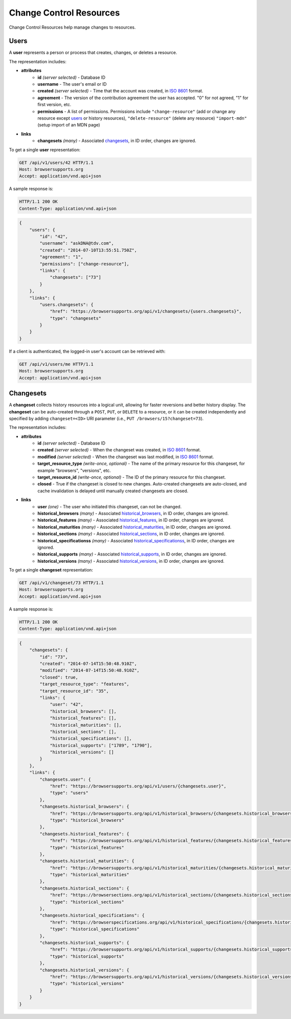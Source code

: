 Change Control Resources
========================

Change Control Resources help manage changes to resources.

Users
-----

A **user** represents a person or process that creates, changes, or deletes a
resource.

The representation includes:

* **attributes**
    - **id** *(server selected)* - Database ID
    - **username** - The user's email or ID
    - **created** *(server selected)* - Time that the account was created, in
      `ISO 8601`_ format.
    - **agreement** - The version of the contribution agreement the
      user has accepted.  "0" for not agreed, "1" for first version, etc.
    - **permissions** - A list of permissions.  Permissions include
      ``"change-resource"`` (add or change any resource except users_ or
      history resources),
      ``"delete-resource"`` (delete any resource)
      ``"import-mdn"`` (setup import of an MDN page)
* **links**
    - **changesets** *(many)* - Associated changesets_, in ID order, changes
      are ignored.

To get a single **user** representation:

.. code-block:: http

    GET /api/v1/users/42 HTTP/1.1
    Host: browsersupports.org
    Accept: application/vnd.api+json

A sample response is:

.. code-block:: http

    HTTP/1.1 200 OK
    Content-Type: application/vnd.api+json

.. code-block:: json

    {
        "users": {
            "id": "42",
            "username": "askDNA@tdv.com",
            "created": "2014-07-10T13:55:51.750Z",
            "agreement": "1",
            "permissions": ["change-resource"],
            "links": {
                "changesets": ["73"]
            }
        },
        "links": {
            "users.changesets": {
                "href": "https://browsersupports.org/api/v1/changesets/{users.changesets}",
                "type": "changesets"
            }
        }
    }

If a client is authenticated, the logged-in user's account can be retrieved with:

.. code-block:: http

    GET /api/v1/users/me HTTP/1.1
    Host: browsersupports.org
    Accept: application/vnd.api+json

Changesets
----------

A **changeset** collects history resources into a logical unit, allowing for
faster reversions and better history display.  The **changeset** can be
auto-created through a ``POST``, ``PUT``, or ``DELETE`` to a resource, or it
can be created independently and specified by adding ``changeset=<ID>`` URI
parameter (i.e., ``PUT /browsers/15?changeset=73``).

The representation includes:

* **attributes**
    - **id** *(server selected)* - Database ID
    - **created** *(server selected)* - When the changeset was created, in
      `ISO 8601`_ format.
    - **modified** *(server selected)* - When the changeset was last modified,
      in `ISO 8601`_ format.
    - **target_resource_type** *(write-once, optional)* - The name of the
      primary resource for this changeset, for example "browsers", "versions",
      etc.
    - **target_resource_id** *(write-once, optional)* - The ID of the primary
      resource for this changeset.
    - **closed** - True if the changeset is closed to new changes.
      Auto-created changesets are auto-closed, and cache invalidation is
      delayed until manually created changesets are closed.
* **links**
    - **user** *(one)* - The user who initiated this changeset, can not be
      changed.
    - **historical_browsers** *(many)* - Associated historical_browsers_, in ID
      order, changes are ignored.
    - **historical_features** *(many)* - Associated historical_features_,
      in ID order, changes are ignored.
    - **historical_maturities** *(many)* - Associated historical_maturities_,
      in ID order, changes are ignored.
    - **historical_sections** *(many)* - Associated historical_sections_, in ID
      order, changes are ignored.
    - **historical_specificationss** *(many)* - Associated
      historical_specificationss_, in ID order, changes are ignored.
    - **historical_supports** *(many)* - Associated historical_supports_, in ID
      order, changes are ignored.
    - **historical_versions** *(many)* - Associated
      historical_versions_, in ID order, changes are ignored.


To get a single **changeset** representation:

.. code-block:: http

    GET /api/v1/changeset/73 HTTP/1.1
    Host: browsersupports.org
    Accept: application/vnd.api+json

A sample response is:

.. code-block:: http

    HTTP/1.1 200 OK
    Content-Type: application/vnd.api+json

.. code-block:: json

    {
        "changesets": {
            "id": "73",
            "created": "2014-07-14T15:50:48.910Z",
            "modified": "2014-07-14T15:50:48.910Z",
            "closed": true,
            "target_resource_type": "features",
            "target_resource_id": "35",
            "links": {
                "user": "42",
                "historical_browsers": [],
                "historical_features": [],
                "historical_maturities": [],
                "historical_sections": [],
                "historical_specifications": [],
                "historical_supports": ["1789", "1790"],
                "historical_versions": []
            }
        },
        "links": {
            "changesets.user": {
                "href": "https://browsersupports.org/api/v1/users/{changesets.user}",
                "type": "users"
            },
            "changesets.historical_browsers": {
                "href": "https://browsersupports.org/api/v1/historical_browsers/{changesets.historical_browsers}",
                "type": "historical_browsers"
            },
            "changesets.historical_features": {
                "href": "https://browsersupports.org/api/v1/historical_features/{changesets.historical_features}",
                "type": "historical_features"
            },
            "changesets.historical_maturities": {
                "href": "https://browsersupports.org/api/v1/historical_maturities/{changesets.historical_maturities}",
                "type": "historical_maturities"
            },
            "changesets.historical_sections": {
                "href": "https://browsersections.org/api/v1/historical_sections/{changesets.historical_sections}",
                "type": "historical_sections"
            },
            "changesets.historical_specifications": {
                "href": "https://browserspecifications.org/api/v1/historical_specifications/{changesets.historical_specifications}",
                "type": "historical_specifications"
            },
            "changesets.historical_supports": {
                "href": "https://browsersupports.org/api/v1/historical_supports/{changesets.historical_supports}",
                "type": "historical_supports"
            },
            "changesets.historical_versions": {
                "href": "https://browsersupports.org/api/v1/historical_versions/{changesets.historical_versions}",
                "type": "historical_versions"
            }
        }
    }

.. _user: Users_

.. _support: resources.html#supports

.. _historical_browsers: history.html#historical-browsers
.. _historical_features: history.html#historical-features
.. _historical_maturities: history.html#historical-maturities
.. _historical_sections: history.html#historical-sections
.. _historical_specificationss: history.html#historical-specificationss
.. _historical_supports: history.html#historical-supports
.. _historical_versions: history.html#historical-versions

.. _`ISO 8601`: http://en.wikipedia.org/wiki/ISO_8601
